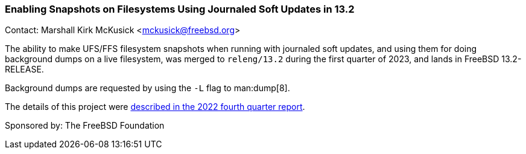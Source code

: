 === Enabling Snapshots on Filesystems Using Journaled Soft Updates in 13.2

Contact: Marshall Kirk McKusick <mckusick@freebsd.org>

The ability to make UFS/FFS filesystem snapshots when running with journaled soft updates, and using them for doing background dumps on a live filesystem, was merged to `releng/13.2` during the first quarter of 2023, and lands in FreeBSD 13.2-RELEASE.

Background dumps are requested by using the `-L` flag to man:dump[8].

The details of this project were
link:../report-2022-10-2022-12/#_enabling_snapshots_on_filesystems_using_journaled_soft_updates[described
in the 2022 fourth quarter report].

Sponsored by: The FreeBSD Foundation
